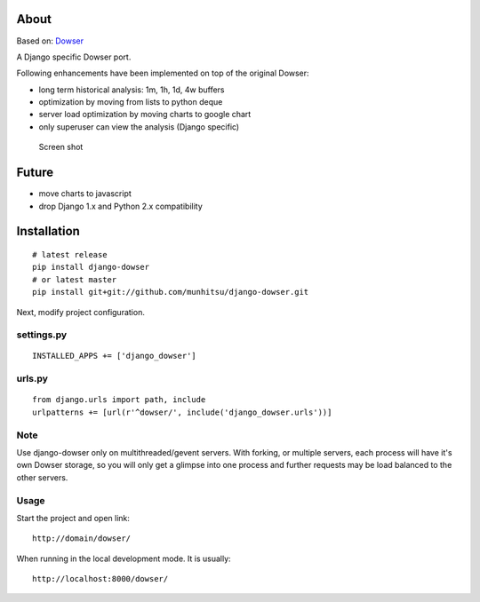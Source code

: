 About
=====

Based on: `Dowser <http://www.aminus.net/wiki/Dowser>`__

A Django specific Dowser port.

Following enhancements have been implemented on top of the original Dowser:

-  long term historical analysis: 1m, 1h, 1d, 4w buffers
-  optimization by moving from lists to python deque
-  server load optimization by moving charts to google chart
-  only superuser can view the analysis (Django specific)

.. figure:: https://github.com/munhitsu/django-dowser/raw/master/wiki/screen0.png
   :alt: Screen shot

   Screen shot

Future
======
- move charts to javascript
- drop Django 1.x and Python 2.x compatibility

Installation
============

::

    # latest release
    pip install django-dowser
    # or latest master
    pip install git+git://github.com/munhitsu/django-dowser.git

Next, modify project configuration.

settings.py
-----------

::

    INSTALLED_APPS += ['django_dowser']

urls.py
-------

::

    from django.urls import path, include
    urlpatterns += [url(r'^dowser/', include('django_dowser.urls'))]


Note
----

Use django-dowser only on multithreaded/gevent servers. With forking, or multiple servers, each process
will have it's own Dowser storage, so you will only get a glimpse into one process and further requests may be load
balanced to the other servers.


Usage
-----

Start the project and open link:

::

    http://domain/dowser/

When running in the local development mode. It is usually:

::

    http://localhost:8000/dowser/
